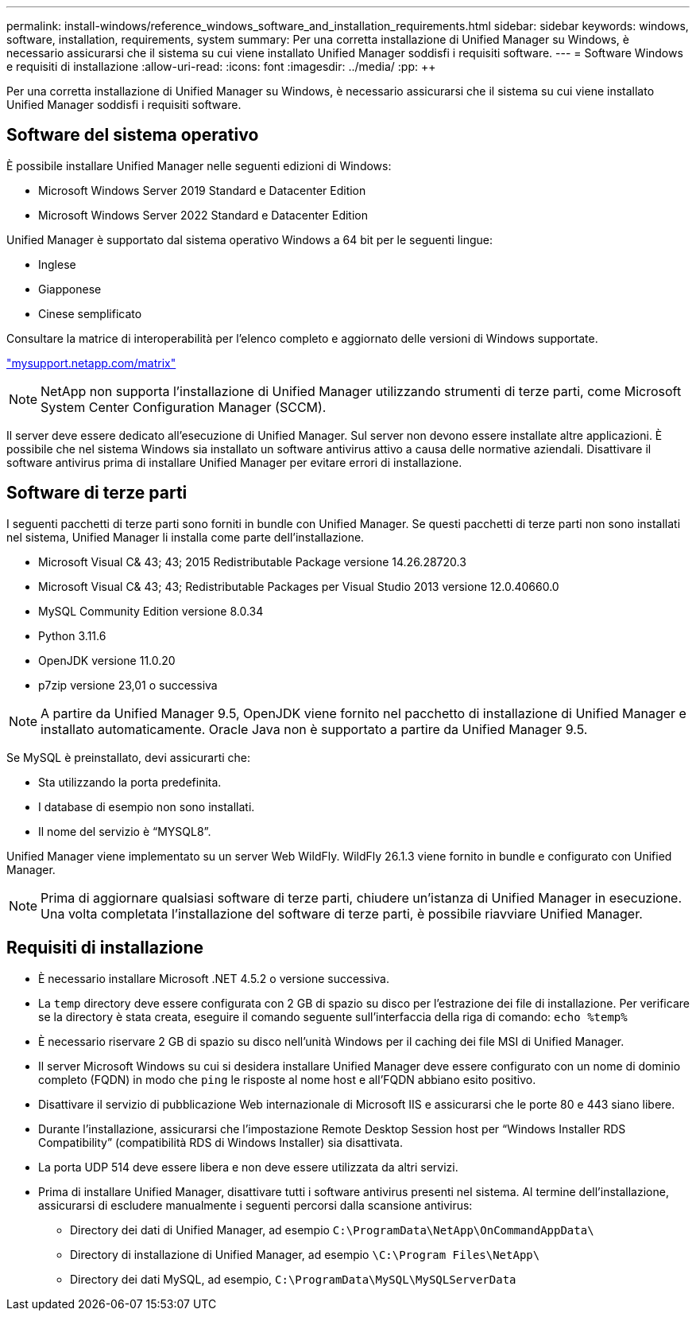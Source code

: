 ---
permalink: install-windows/reference_windows_software_and_installation_requirements.html 
sidebar: sidebar 
keywords: windows, software, installation, requirements, system 
summary: Per una corretta installazione di Unified Manager su Windows, è necessario assicurarsi che il sistema su cui viene installato Unified Manager soddisfi i requisiti software. 
---
= Software Windows e requisiti di installazione
:allow-uri-read: 
:icons: font
:imagesdir: ../media/
:pp: &#43;&#43;


[role="lead"]
Per una corretta installazione di Unified Manager su Windows, è necessario assicurarsi che il sistema su cui viene installato Unified Manager soddisfi i requisiti software.



== Software del sistema operativo

È possibile installare Unified Manager nelle seguenti edizioni di Windows:

* Microsoft Windows Server 2019 Standard e Datacenter Edition
* Microsoft Windows Server 2022 Standard e Datacenter Edition


Unified Manager è supportato dal sistema operativo Windows a 64 bit per le seguenti lingue:

* Inglese
* Giapponese
* Cinese semplificato


Consultare la matrice di interoperabilità per l'elenco completo e aggiornato delle versioni di Windows supportate.

http://mysupport.netapp.com/matrix["mysupport.netapp.com/matrix"^]


NOTE: NetApp non supporta l'installazione di Unified Manager utilizzando strumenti di terze parti, come Microsoft System Center Configuration Manager (SCCM).

Il server deve essere dedicato all'esecuzione di Unified Manager. Sul server non devono essere installate altre applicazioni. È possibile che nel sistema Windows sia installato un software antivirus attivo a causa delle normative aziendali. Disattivare il software antivirus prima di installare Unified Manager per evitare errori di installazione.



== Software di terze parti

I seguenti pacchetti di terze parti sono forniti in bundle con Unified Manager. Se questi pacchetti di terze parti non sono installati nel sistema, Unified Manager li installa come parte dell'installazione.

* Microsoft Visual C& 43; 43; 2015 Redistributable Package versione 14.26.28720.3
* Microsoft Visual C& 43; 43; Redistributable Packages per Visual Studio 2013 versione 12.0.40660.0
* MySQL Community Edition versione 8.0.34
* Python 3.11.6
* OpenJDK versione 11.0.20
* p7zip versione 23,01 o successiva


[NOTE]
====
A partire da Unified Manager 9.5, OpenJDK viene fornito nel pacchetto di installazione di Unified Manager e installato automaticamente. Oracle Java non è supportato a partire da Unified Manager 9.5.

====
Se MySQL è preinstallato, devi assicurarti che:

* Sta utilizzando la porta predefinita.
* I database di esempio non sono installati.
* Il nome del servizio è "`MYSQL8`".


Unified Manager viene implementato su un server Web WildFly. WildFly 26.1.3 viene fornito in bundle e configurato con Unified Manager.

[NOTE]
====
Prima di aggiornare qualsiasi software di terze parti, chiudere un'istanza di Unified Manager in esecuzione. Una volta completata l'installazione del software di terze parti, è possibile riavviare Unified Manager.

====


== Requisiti di installazione

* È necessario installare Microsoft .NET 4.5.2 o versione successiva.
* La `temp` directory deve essere configurata con 2 GB di spazio su disco per l'estrazione dei file di installazione. Per verificare se la directory è stata creata, eseguire il comando seguente sull'interfaccia della riga di comando: `echo %temp%`
* È necessario riservare 2 GB di spazio su disco nell'unità Windows per il caching dei file MSI di Unified Manager.
* Il server Microsoft Windows su cui si desidera installare Unified Manager deve essere configurato con un nome di dominio completo (FQDN) in modo che `ping` le risposte al nome host e all'FQDN abbiano esito positivo.
* Disattivare il servizio di pubblicazione Web internazionale di Microsoft IIS e assicurarsi che le porte 80 e 443 siano libere.
* Durante l'installazione, assicurarsi che l'impostazione Remote Desktop Session host per "`Windows Installer RDS Compatibility`" (compatibilità RDS di Windows Installer) sia disattivata.
* La porta UDP 514 deve essere libera e non deve essere utilizzata da altri servizi.
* Prima di installare Unified Manager, disattivare tutti i software antivirus presenti nel sistema. Al termine dell'installazione, assicurarsi di escludere manualmente i seguenti percorsi dalla scansione antivirus:
+
** Directory dei dati di Unified Manager, ad esempio `C:\ProgramData\NetApp\OnCommandAppData\`
** Directory di installazione di Unified Manager, ad esempio `\C:\Program Files\NetApp\`
** Directory dei dati MySQL, ad esempio, `C:\ProgramData\MySQL\MySQLServerData`



